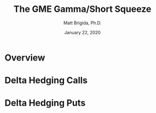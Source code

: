 #+title: The GME Gamma/Short Squeeze
#+author: Matt Brigida, Ph.D.
#+date: January 22, 2020

* Overview


* Delta Hedging Calls


* Delta Hedging Puts

